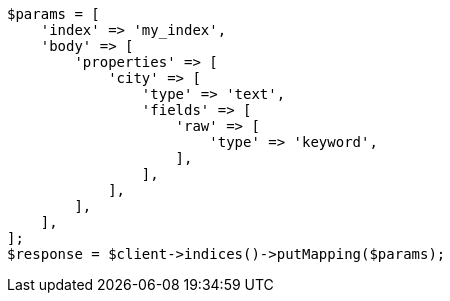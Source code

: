 // indices/put-mapping.asciidoc:262

[source, php]
----
$params = [
    'index' => 'my_index',
    'body' => [
        'properties' => [
            'city' => [
                'type' => 'text',
                'fields' => [
                    'raw' => [
                        'type' => 'keyword',
                    ],
                ],
            ],
        ],
    ],
];
$response = $client->indices()->putMapping($params);
----
